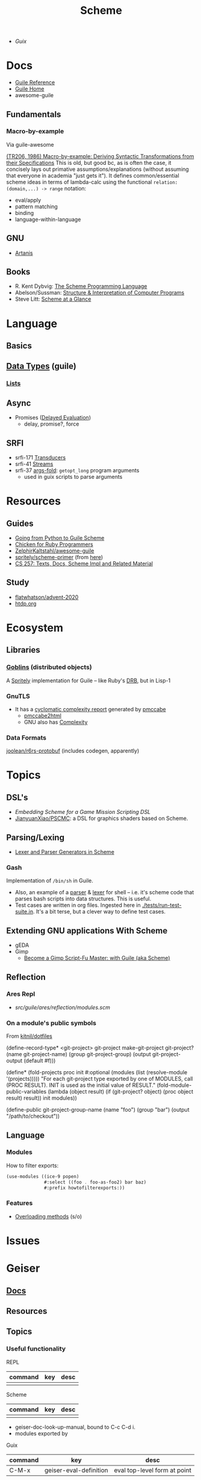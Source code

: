 :PROPERTIES:
:ID:       87c43128-92c2-49ed-b76c-0d3c2d6182ec
:END:
#+title: Scheme
#+CATEGORY: topics

+ [[Guix]]

* Docs
+ [[https://www.gnu.org/software/guile/manual/html_node/index.html][Guile Reference]]
+ [[https://www.gnu.org/software/guile/manual/html_node/index.html][Guile Home]]
+ awesome-guile

** Fundamentals

*** Macro-by-example

Via guile-awesome

[[https://legacy.cs.indiana.edu/ftp/techreports/TR206.pdf][(TR206, 1986) Macro-by-example: Deriving Syntactic Transformations from their
Specifications]] This is old, but good bc, as is often the case, it concisely lays
out primative assumptions/explanations (without assuming that everyone in
academia "just gets it"). It defines common/essential scheme ideas in terms of
lambda-calc using the functional =relation: (domain,...) -> range= notation:

+ eval/apply
+ pattern matching
+ binding
+ language-within-language

** GNU
- [[https://www.gnu.org/software/artanis/manual/artanis.pdf][Artanis]]

** Books
- R. Kent Dybvig: [[https://www.scheme.com/tspl4/][The Scheme Programming Language]]
- Abelson/Sussman: [[https://mitpress.mit.edu/sites/default/files/sicp/index.html][Structure & Interpretation of Computer Programs]]
- Steve Litt: [[https://www.troubleshooters.com/codecorn/scheme_guile/hello.htm][Scheme at a Glance]]

* Language

** Basics

** [[https://www.gnu.org/software/guile/manual/html_node/Data-Types.html][Data Types]] (guile)
*** [[https://www.gnu.org/software/guile/manual/html_node/Lists.html][Lists]]

** Async
+ Promises ([[https://www.gnu.org/software/guile/manual/html_node/Delayed-Evaluation.html][Delayed Evaluation]])
  - delay, promise?, force

** SRFI
+ srfi-171 [[https://www.gnu.org/software/guile/manual/html_node/SRFI_002d171.html][Transducers]]
+ srfi-41 [[https://www.gnu.org/software/guile/manual/html_node/Streams.html][Streams]]
+ srfi-37 [[https://www.gnu.org/software/guile/manual/html_node/SRFI_002d37.html][args-fold]]: =getopt_long= program arguments
  - used in guix scripts to parse arguments

* Resources

** Guides
+ [[https://www.draketo.de/proj/py2guile/py2guile.pdf][Going from Python to Guile Scheme]]
+ [[https://wiki.call-cc.org/chicken-for-ruby-programmers][Chicken for Ruby Programmers]]
+ [[https://notabug.org/ZelphirKaltstahl/awesome-guile][ZelphirKaltstahl/awesome-guile]]
+ [[https://gitlab.com/Marie-Joseph/scheme-primer/-/blob/main/scheme-primer.org][spritely/scheme-primer]] (from [[https://spritely.institute/static/papers/scheme-primer.html][here]])
+ [[https://www.bcl.hamilton.ie/~barak/teach/S99/CS257/texts.html][CS 257: Texts, Docs, Scheme Impl and Related Material]]


** Study
+ [[github:flatwhatson/advent-2020][flatwhatson/advent-2020]]
+ [[https://htdp.org/][htdp.org]]

* Ecosystem
** Libraries
*** [[https://spritely.institute/goblins/][Goblins]] (distributed objects)
A [[https://spritely.institute/][Spritely]] implementation for Guile -- like Ruby's [[https://github.com/ruby/drb][DRB]], but in Lisp-1

*** GnuTLS
+ It has a [[https://gnutls.gitlab.io/coverage/master/cyclo.html][cyclomatic complexity report]] generated by [[https://github.com/datacom-teracom/pmccabe][pmccabe]]
  - [[https://github.com/rofl0r/gnulib/blob/master/modules/pmccabe2html][pmccabe2html]]
  - GNU also has [[https://www.gnu.org/software/complexity/manual/][Complexity]]
*** Data Formats

[[https://gitlab.com/joolean/r6rs-protobuf/][joolean/r6rs-protobuf]] (includes codegen, apparently)

* Topics
** DSL's
+ [[Embedding Scheme for a game mission scripting DSL][Embedding Scheme for a Game Mission Scripting DSL]]
+ [[https://github.com/JianyuanXiao/PSCMC][JianyuanXiao/PSCMC]]: a DSL for graphics shaders based on Scheme.

** Parsing/Lexing
+ [[https://www.ccs.neu.edu/home/shivers/papers/scmparse.pdf][Lexer and Parser Generators in Scheme]]

*** Gash

Implementation of =/bin/sh= in Guile.

+ Also, an example of a [[https://git.savannah.nongnu.org/cgit/gash.git/tree/gash/parser.scm][parser]] & [[https://git.savannah.nongnu.org/cgit/gash.git/tree/gash/lexer.scm][lexer]] for shell -- i.e. it's scheme code that
  parses bash scripts into data structures. This is useful.
+ Test cases are written in org files. Ingested here in
  [[https://git.savannah.nongnu.org/cgit/gash.git/tree/tests/run-test-suite.in][./tests/run-test-suite.in]]. It's a bit terse, but a clever way to define test
  cases.
  
** Extending GNU applications With Scheme
+ gEDA
+ Gimp
  - [[https://technote.fyi/programming/the-gimp/become-a-gimp-script-fu-master-with-guile-aka-scheme/][Become a Gimp Script-Fu Master: with Guile (aka Scheme)]]


** Reflection
*** Ares Repl
+ [[guile-ares-rs/tree/master/item/src/guile/ares/reflection/modules.scm#L61][src/guile/ares/reflection/modules.scm]]

*** On a module's public symbols

From [[https://github.com/kitnil/dotfiles/blob/c835c4fd6a09c6305ec937b0c0a49c9258f9246e/dot_local/bin/executable_mjru-github-projects.scm#L41][kitnil/dotfiles]]

#+begin_example scheme
(define-record-type* <git-project>
  git-project make-git-project
  git-project?
  (name git-project-name)
  (group git-project-group)
  (output git-project-output (default #f)))

(define* (fold-projects proc init
                     #:optional
                     (modules (list (resolve-module '(projects)))))
  "For each git-project type exported by one of MODULES, call (PROC RESULT).
INIT is used as the initial value of RESULT."
  (fold-module-public-variables (lambda (object result)
                                  (if (git-project? object)
                                      (proc object result)
                                      result))
                                init
                                modules))

(define-public git-project-group-name
 (name "foo")
 (group "bar")
 (output "/path/to/checkout"))
#+end_example


** Language
*** Modules

How to filter exports:

#+begin_src scheme
(use-modules ((ice-9 popen)
              #:select ((foo . foo-as-foo2) bar baz)
              #:prefix howtofilterexports:))
#+end_src

*** Features

+ [[https://stackoverflow.com/questions/15892214/scheme-overload-built-in-procedures-general-overloading][Overloading methods]] (s/o)
* Issues


* Geiser

** [[https://elpa.nongnu.org/nongnu/doc/geiser.html][Docs]]
** Resources
** Topics
*** Useful functionality

REPL

|---------+-----+------|
| command | key | desc |
|---------+-----+------|
|         |     |      |
|---------+-----+------|

Scheme

|---------+-----+------|
| command | key | desc |
|---------+-----+------|
|         |     |      |
|---------+-----+------|

+ geiser-doc-look-up-manual, bound to C-c C-d i.
+ modules exported by

Guix

|---------+------------------------+------------------------------|
| command | key                    | desc                         |
|---------+------------------------+------------------------------|
| C-M-x   | geiser-eval-definition | eval top-level form at point |
|---------+------------------------+------------------------------|

** Issues

*** Guix source needs to be compiled
Geiser will try to compile it, but this should be done manually

Follow the directions here to build: [[id:c610536e-71d8-45ad-b320-91696ee56d49][Guix: authenticate local checkout when
using google repo]]

Running =repo sync= will invalidate the relationships b/w compiled guile and the
source. It may cause other problems.

*** Geiser/Guile Imports
**** By default Geiser loads =~/.guile-geiser=

With no =~/.guile*= being loaded:

#+begin_example scheme
(guile)
(system base compile)
(ice-9 session)
(ice-9 regex)
(ice-9 threads)
(value-history)
(geiser emacs)
#+end_example

Adding the colorized module to =~/.guix-profile= and loading =~/.guile-geiser=

#+begin_example diff
2a3,5
> (ice-9 format)
> (ice-9 pretty-print)
> (ice-9 colorized)
#+end_example

Properly handingling colors in emacs requires =(setq geiser-debug-treat-ansi-colors 'colors)=

**** Geiser adds the local project path by default

With the following config

#+begin_src emacs-lisp
(setq geiser-repl-per-project-p t)
(setq geiser-repl-add-project-paths nil)
#+end_src

And starting a repl from the scratch-buffer:

#+begin_example scheme
("/gnu/store/7r466prr45b1v38gzqlbl4gfl0g1vc5k-emacs-geiser-guile-0.28.1/share/emacs/site-lisp/geiser-guile-0.28.1/src"
 "/home/dc/.guix-profile/share/guile/site/3.0"
 "/gnu/store/4gvgcfdiz67wv04ihqfa8pqwzsb0qpv5-guile-3.0.9/share/guile/3.0"
 "/gnu/store/4gvgcfdiz67wv04ihqfa8pqwzsb0qpv5-guile-3.0.9/share/guile/site/3.0"
 "/gnu/store/4gvgcfdiz67wv04ihqfa8pqwzsb0qpv5-guile-3.0.9/share/guile/site"
 "/gnu/store/4gvgcfdiz67wv04ihqfa8pqwzsb0qpv5-guile-3.0.9/share/guile")
#+end_example

When Projects share their repls, then this gets messy. Loading a repl from my
dotfiles diffs the =%load-path= like:

#+begin_example diff
c1,5
< ("/gnu/store/7r466prr45b1v38gzqlbl4gfl0g1vc5k-emacs-geiser-guile-0.28.1/share/emacs/site-lisp/geiser-guile-0.28.1/src"
---
> ("/another/challenger/has/entered/load/path"
>  "/home/dc/.dotfiles"
>  "/home/dc/.dotfiles/ellipsis/"
>  "/gnu/store/7r466prr45b1v38gzqlbl4gfl0g1vc5k-emacs-geiser-guile-0.28.1/share/emacs/site-lisp/geiser-guile-0.28.1/example"
>  "~/.dotfiles/ellipsis/"
#+end_example

And this repl loads different modules ...

Whereas a file like =(define-module (dc home blank))= will just show =(guile)= for
=,imports=, after switching to a file with basic modules:

#+begin_src scheme
(define-module (dc home common)
  #:use-module (srfi srfi-1)
  #:use-module (ice-9 format)

  #:use-module (guix gexp)

  #:use-module (gnu packages)

  #:use-module (gnu services)
  #:use-module (gnu home services)
  #:use-module (gnu home services guix)
  #:use-module (gnu home services fontutils))
#+end_src

Will show the following imports (without loading =~/.guile-geiser=

#+begin_src scheme
(guile)
(value-history)
(srfi srfi-1)
(ice-9 format)
(guix gexp)
(gnu packages)
(gnu services)
(gnu home services)
(gnu home services guix)
(gnu home services fontutils)
#+end_src

With the following config, it may be difficult to keep track of the REPL
buffers, though using the =geiser-mode= functions from the scheme buffer makes
this simpler.

#+begin_src emacs-lisp
(setq geiser-repl-per-project-p t)
(setq geiser-repl-add-project-paths nil)
#+end_src

*** Geiser Xref doesn't function well inside guix profile with links

When Geiser's =%load-path= is something like the following, then

#+begin_example scheme
'("/gnu/store/hp4zdsbw2yl09vxwdk51g9gdcghnm4b6-emacs-geiser-guile-0.28.1/share/emacs/site-lisp/geiser-guile-0.28.1/src"
"/data/ecto/guix/guix"
"/home/dc/.guix-profile/share/guile/site/3.0..."
"...")
#+end_example

Then the list can be popped with ... nevermind, that should prioritize Guile
modules/functions to be located in =/data/ecto/guix/guix=, which can be modified
and recompiled ... I think?

This isn't ideal. For each module in =/data/ecto/guix/guix=, the same module is
defined elsewhere along the =%load-path=. It should be jumping to the source in
that directory, but usually jumps to =$HOME/.config/guix/current=.

